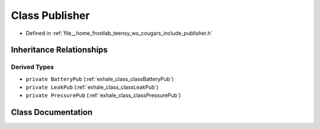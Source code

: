 .. _exhale_class_classPublisher:

Class Publisher
===============

- Defined in :ref:`file__home_frostlab_teensy_ws_cougars_include_publisher.h`


Inheritance Relationships
-------------------------

Derived Types
*************

- ``private BatteryPub`` (:ref:`exhale_class_classBatteryPub`)
- ``private LeakPub`` (:ref:`exhale_class_classLeakPub`)
- ``private PressurePub`` (:ref:`exhale_class_classPressurePub`)


Class Documentation
-------------------


.. doxygenclass:: Publisher
   :project: CoUGARs
   :members:
   :protected-members:
   :undoc-members: